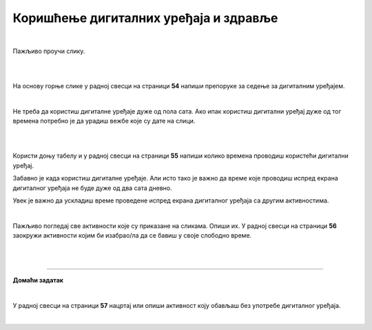 Коришћење дигиталних уређаја и здравље
======================================

.. infonote::

 .. image:: ../../_images/robot21.png
    :height: 120
    :align: left

 Када урадиш дате задатке и одговориш на питања у лекцији знаћеш да наведеш основна правила за коришћење дигиталних уређаја на начин који не угрожава твоје здравље. Такође, бићеш у стању да наведеш неке од здравствених ризика везаних за прекомерно или неправилно 
 коришћење дигиталних уређаја.

|

Пажљиво проучи слику.

|

.. image:: ../../_images/ergonomija.png
   :width: 400
   :align: center 

|

На основу горње слике у радној свесци на страници **54** напиши препоруке за седење за дигиталним уређајем.

|

.. mchoice:: p219a
   :multiple_answers:
   :hide_labels:
   :answer_a: Користи дигитални уређај само уз присуство теби блиске одрасле особе.
   :answer_b: Немој да користиш храну или пиће у близини дигиталног уређаја.
   :answer_c: Самостално можеш да користиш дигиталне уређаје.
   :answer_d: Користи дигитални уређај само када је укључен у струју.
   :answer_e: Остави таблет на безбедном месту када га не користиш.
   :feedback_a: Одговор је тачан.
   :feedback_b: Одговор је тачан.
   :feedback_c: Одговор није тачан.
   :feedback_d: Одговор није тачан.
   :feedback_e: Одговор је тачан.
   :correct: a, b, e

   Означи квадратиће испред тврдњи које се односе на правилно руковање дигиталним уређајем.

Не треба да користиш дигиталне уређаје дуже од пола сата. Ако ипак користиш дигитални уређај дуже од тог времена потребно је 
да урадиш вежбе које су дате на слици. 

|

.. image:: ../../_images/slika.png
   :width: 500
   :align: center 

.. infonote::

 .. image:: ../../_images/robot24.png
     :height: 120
     :align: left

 **Нека ти учитељ или учитељица покажу како се правилно ради свака вежба која је приказана на слици.**

|

Користи доњу табелу и у радној свесци на страници **55** напиши колико времена проводиш користећи дигитални уређај. 

.. image:: ../../_images/raspored.png
   :width: 600
   :align: center 

Забавно је када користиш дигиталне уређаје. Али исто тако је важно да време које проводиш испред екрана дигиталног уређаја не буде дуже од два 
сата дневно. 




.. infonote::

 Ево неколико препорука које ће ти помоћи да органичиш време за екраном дигиталног уређаја:
  - Искористи време за екраном дигиталног уређаја као награду за урађен домаћи задатак или сређену собу.
  - Користи сат да провериш колико времена сваког дана проводиш за екраном дигиталног уређаја. 
  - Разговарај са родитељима о времену које можеш да проведеш испред екрана дигиталног уређаја.
  - Када се играш са друговима или другарицама не користи дигитални уређај.
  - Не користи дигиталне уређаје када имаш породична окупљања. 
  - Води дневник о томе колико времена недељно проводиш за екраном дигиталног уређаја.
  - Одмори очи од гледања у екран дигиталног уређаја.
  - Редовно ради вежбе за врат, рамена и шаке. 
  - Не користи дигиталне уређаје сат времена пре спавања.
  - Одабери дан у недељи без дигиталних уређаја.

.. mchoice:: p219b
   :multiple_answers:
   :hide_labels:
   :answer_a: Изазива болове у врату, раменима и шакама.
   :answer_b: Помаже да будем физички активнији/ја.    
   :answer_c: Утиче на мој сан.
   :answer_d: Боље видим када користим дигиталне уређаје.         
   :answer_e: Утиче на смањење концентрације.
   :feedback_a: Одговор је тачан.
   :feedback_b: Одговор није тачан.
   :feedback_c: Одговор је тачан.
   :feedback_d: Одговор није тачан.
   :feedback_e: Одговор је тачан.
   :correct: a, c, e

   Ако проводиш превише времена за екраном дигиталног уређаја то може утицати на твоје здравље. Реченице испод се односе на прекомерено коришћење дигиталних уређаја. Означи квадратиће испред тачних тврдњи.


Увек је важно да ускладиш време проведене испред екрана дигиталног уређаја са другим активностима. 

|

Пажљиво погледај све активности које су приказане на сликама. 
Опиши их. У радној свесци на страници **56** заокружи активности којим би изабрао/ла да се бавиш у своје слободно време. 

|

.. image:: ../../_images/aktivnosti.png
   :width: 700
   :align: center 

|

.. image:: ../../_images/robot23.png
    :width: 100
    :align: right

------------

**Домаћи задатак**

|

У радној свесци на страници **57** нацртај или опиши активност коју обављаш без употребе дигиталног уређаја.

|

